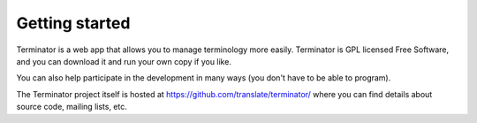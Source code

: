 .. _getting-started:

Getting started
===============

Terminator is a web app that allows you to manage terminology more easily.
Terminator is GPL licensed Free Software, and you can download it and run your
own copy if you like.

You can also help participate in the development in many ways (you don't have
to be able to program).

The Terminator project itself is hosted at
https://github.com/translate/terminator/ where you can find details about
source code, mailing lists, etc.
